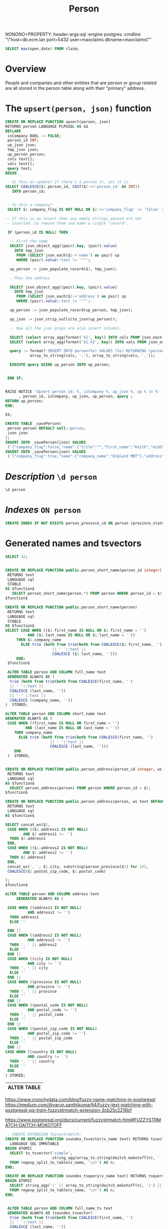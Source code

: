#+TITLE: Person

NONONO+PROPERTY: header-args:sql :engine postgres :cmdline "\"host=db.ecm.lan port=5432 user=maxclaims dbname=maxclaims\""


#+PROPERTY: header-args:sql :engine postgres :cmdline "\"host=maxbakuntu.lan port=5432 user=maxclaims dbname=maxclaims\""

#+begin_src sql 
    SELECT max(open_date) FROM claim;
#+end_src

#+RESULTS:
| max                 |
|---------------------|
| 2024-06-24 18:47:44 |

* Overview

People and companies and other entities that are person or group
related are all stored in the person table along with their "primary"
address.

* The =upsert(person, json)= function

#+begin_src sql
  CREATE OR REPLACE FUNCTION upsert(person, json)
  RETURNS person LANGUAGE PLPGSQL AS $$
  DECLARE
   isCompany BOOL := FALSE;
   person_id INT;
   up_json json;
   tmp_json json;
   up_person person;
   cols text[];
   vals text[];
   query text;
  BEGIN

  -- Is this an update? If there's a person it, yes it is.
  SELECT COALESCE($1.person_id, CAST($2->>'person_id' AS INT))
   	 INTO person_id;


  -- Is this a company? 
   SELECT $1.company_flag IS NOT NULL OR $2->>'company_flag' != 'false' INTO isCompany;

  -- If this is an insert then any empty strings passed are not
  -- inserted. So remove them and make a single "record".

   IF (person_id IS NULL) THEN

    -- First the name
    SELECT json_object_agg((pair).key, (pair).value)
      INTO tmp_json
       FROM (SELECT json_each($2->'name') as pair) sp
       WHERE (pair).value::text != '""';

    up_person := json_populate_record($1, tmp_json);

    --Then the address

    SELECT json_object_agg((pair).key, (pair).value)
      INTO tmp_json
       FROM (SELECT json_each($2->'address') as pair) sp
       WHERE (pair).value::text != '""';

    up_person := json_populate_record(up_person, tmp_json);

    up_json := json_strip_nulls(to_json(up_person));

    -- Now all the json props are also insert columns.

    SELECT (select array_agg(format('%I', key)) INTO cols FROM json_each(up_json));
    SELECT (select array_agg(format('$1.%I', key)) INTO vals FROM json_each(up_json));

    query := format('INSERT INTO person(%s) VALUES (%s) RETURNING (person).*',
    	     array_to_string(cols, ','), array_to_string(vals, ','));

    EXECUTE query USING up_person INTO up_person;

   
   END IF;			


  RAISE NOTICE 'Upsert person_id: %, isCompany %, up_json %, up % \n %'
        , person_id, isCompany, up_json, up_person, query ;
  RETURN up_person;
  END;

  $$;

#+end_src

#+RESULTS:
| CREATE FUNCTION |
|-----------------|

#+begin_src sql
  CREATE TABLE _savePerson(
   person person DEFAULT null::person,
   json json
  );
  INSERT INTO _savePerson(json) VALUES
   ('{"company_flag":false,"name":{"title":"","first_name":"Keith","middle_name":"","last_name":"Moon","suffix":"","company_name":"","error":[]},"address":{}}');
  INSERT INTO _savePerson(json) VALUES
   ('{"company_flag":true,"name":{"company_name":"England MNT"},"address":{"country":"GB","address1":"Wembly Statdium","province":"ENG","city":"London"}}');
#+end_src

#+RESULTS:
| CREATE TABLE |
|--------------|
| INSERT 0 1   |

* /Description/ ~\d person~

#+begin_src sql :results verbatim :wrap example
    \d person
#+end_src

#+RESULTS:
#+begin_example
Table "public.person"
Column	Type	Collation	Nullable	Default
person_id	integer		not null	nextval('person_PERSON_ID_seq'::text::regclass)
parent_person_id	integer			
first_name	text			
last_name	text			
company_name	text			
address1	text			
address2	text			
city	text			
province_state_id	integer			
postal_zip_code	text			
home_phone	text			
work_phone	text			
fax_phone	text			
cell_phone	text			
email_address	text			
birth_date	timestamp without time zone			
date_added	timestamp without time zone			
date_modified	timestamp without time zone			
company_flag	integer			
user_id	text			
user_password	text			
postal_code	text			
middle_name	text			
title	text			
suffix	text			
address_id	integer			
country	text			
province	text			
full_name	text			generated always as (TRIM(BOTH FROM (TRIM(BOTH FROM (COALESCE(first_name, ''::text) || ' '::text) || COALESCE(last_name, ''::text)) || ' '::text) || COALESCE(company_name, ''::text))) stored
short_name	text			generated always as (
CASE
    WHEN (first_name IS NULL OR first_name = ''::text) AND (last_name IS NULL OR last_name = ''::text) THEN company_name
    ELSE TRIM(BOTH FROM TRIM(BOTH FROM (COALESCE(first_name, ''::text) || ' '::text) || COALESCE(last_name, ''::text)))
END) stored
full_name_ts	text			generated always as (soundex_tsvector(TRIM(BOTH FROM (TRIM(BOTH FROM (COALESCE(first_name, ''::text) || ' '::text) || COALESCE(last_name, ''::text)) || ' '::text) || COALESCE(company_name, ''::text)))) stored
address	text			generated always as ((((((
CASE
    WHEN address1 IS NOT NULL AND address1 <> ''::text THEN address1
    ELSE ''::text
END ||
CASE
    WHEN address2 IS NOT NULL AND address2 <> ''::text THEN ', '::text || address2
    ELSE ''::text
END) ||
CASE
    WHEN city IS NOT NULL AND city <> ''::text THEN ', '::text || city
    ELSE ''::text
END) ||
CASE
    WHEN province IS NOT NULL AND province <> ''::text THEN ', '::text || province
    ELSE ''::text
END) ||
CASE
    WHEN postal_code IS NOT NULL AND postal_code <> ''::text THEN ', '::text || postal_code
    ELSE ''::text
END) ||
CASE
    WHEN postal_zip_code IS NOT NULL AND postal_zip_code <> ''::text THEN ', '::text || postal_zip_code
    ELSE ''::text
END) ||
CASE
    WHEN country IS NOT NULL AND country <> ''::text THEN ', '::text || country
    ELSE ''::text
END) stored
Indexes:
    "person_pkey" PRIMARY KEY, btree (person_id)
    "person_company_name_trgm_idx" gist (company_name gist_trgm_ops)
    "person_first_name_trgm_idx" gist (first_name gist_trgm_ops)
    "person_last_name_trgm_idx" gist (last_name gist_trgm_ops)
    "person_person_name_trgm_idx" gist (btrim((btrim((COALESCE(first_name, ''::text) || ' '::text) || COALESCE(last_name, ''::text)) || ' '::text) || COALESCE(company_name, ''::text)) gist_trgm_ops)
    "person_person_short_name_trgm_idx" gist (btrim(btrim((COALESCE(first_name, ''::text) || ' '::text) || COALESCE(last_name, ''::text))) gist_trgm_ops)
    "person_province_id" btree (province_state_id)
Foreign-key constraints:
    "person_country_fkey" FOREIGN KEY (country) REFERENCES country(code)
    "person_province_country_fkey" FOREIGN KEY (province, country) REFERENCES province(code, country)
    "person_province_state_id_fkey" FOREIGN KEY (province_state_id) REFERENCES province_state(province_state_id)
    "person_suffix_fkey" FOREIGN KEY (suffix) REFERENCES person_suffix(suffix)
    "person_title_fkey" FOREIGN KEY (title) REFERENCES person_title(title)
Referenced by:
    TABLE "policy" CONSTRAINT "$1" FOREIGN KEY (agent_id) REFERENCES person(person_id)
    TABLE "contract" CONSTRAINT "$1" FOREIGN KEY (agency_id) REFERENCES person(person_id)
    TABLE "app_user" CONSTRAINT "$1" FOREIGN KEY (person_id) REFERENCES person(person_id)
    TABLE "policy" CONSTRAINT "$2" FOREIGN KEY (insured_id) REFERENCES person(person_id)
    TABLE "contract" CONSTRAINT "$2" FOREIGN KEY (insurance_company_id) REFERENCES person(person_id)
    TABLE "claim" CONSTRAINT "$2" FOREIGN KEY (adjuster_id) REFERENCES person(person_id)
    TABLE "claim_transaction" CONSTRAINT "$2" FOREIGN KEY (payee_id) REFERENCES person(person_id)
    TABLE "policy" CONSTRAINT "$3" FOREIGN KEY (company_id) REFERENCES person(person_id)
    TABLE "claim" CONSTRAINT "$3" FOREIGN KEY (plaintiff_id) REFERENCES person(person_id)
    TABLE "policy" CONSTRAINT "$4" FOREIGN KEY (underwriter_id) REFERENCES person(person_id)
    TABLE "policy" CONSTRAINT "$5" FOREIGN KEY (branch_id) REFERENCES person(person_id)
    TABLE "policy" CONSTRAINT "$6" FOREIGN KEY (agency_office_id) REFERENCES person(person_id)
    TABLE "app_adjuster" CONSTRAINT "app_adjuster_person_id_fkey" FOREIGN KEY (person_id) REFERENCES person(person_id)
    TABLE "app_user_agency" CONSTRAINT "app_user_agency_agency_id_fkey" FOREIGN KEY (agency_id) REFERENCES person(person_id)
    TABLE "app_user_syndicate" CONSTRAINT "app_user_syndicate_syndicate_id_fkey" FOREIGN KEY (syndicate_id) REFERENCES person(person_id)
    TABLE "claim" CONSTRAINT "claim_adjuster_office_id_fkey" FOREIGN KEY (adjuster_office_id) REFERENCES person(person_id)
    TABLE "claim" CONSTRAINT "claim_coverage_counsel_id_fkey" FOREIGN KEY (coverage_counsel_id) REFERENCES person(person_id)
    TABLE "claim" CONSTRAINT "claim_defense_counsel_id_fkey" FOREIGN KEY (defense_counsel_id) REFERENCES person(person_id)
    TABLE "claim" CONSTRAINT "claim_external_adjuster_id_fkey" FOREIGN KEY (external_adjuster_id) REFERENCES person(person_id)
    TABLE "claim" CONSTRAINT "claim_restoration_firm_emergency_id_fkey" FOREIGN KEY (restoration_firm_emergency_id) REFERENCES person(person_id)
    TABLE "claim" CONSTRAINT "claim_restoration_firm_id_fkey" FOREIGN KEY (restoration_firm_id) REFERENCES person(person_id)
    TABLE "claim" CONSTRAINT "claim_restoration_firm_repair_id_fkey" FOREIGN KEY (restoration_firm_repair_id) REFERENCES person(person_id)
    TABLE "claim_transaction" CONSTRAINT "claim_transaction_recipient_id_fkey" FOREIGN KEY (recipient_id) REFERENCES person(person_id)
    TABLE "contract" CONSTRAINT "contract_london_broker_id_fkey" FOREIGN KEY (london_broker_id) REFERENCES person(person_id)
    TABLE "contract" CONSTRAINT "contract_syndicate_id_fkey" FOREIGN KEY (syndicate_id) REFERENCES person(person_id)
    TABLE "cww_import_office" CONSTRAINT "cww_import_office_person_id_fkey" FOREIGN KEY (person_id) REFERENCES person(person_id)
    TABLE "cww_import_underwriter" CONSTRAINT "cww_import_underwriter_person_id_fkey" FOREIGN KEY (person_id) REFERENCES person(person_id)
    TABLE "lineage_coverholder" CONSTRAINT "lineage_coverholder_person_id_fkey" FOREIGN KEY (person_id) REFERENCES person(person_id)
    TABLE ""user"."user"" CONSTRAINT "user_person_id_fkey" FOREIGN KEY (person_id) REFERENCES person(person_id)
Triggers:
    hstore_row_history AFTER INSERT OR DELETE OR UPDATE ON person FOR EACH ROW EXECUTE FUNCTION hstore_row_history()
    person_name_update_similarity BEFORE UPDATE ON person FOR EACH ROW EXECUTE FUNCTION person_name_update_similarity_trigger()
    record_movement AFTER INSERT OR DELETE OR UPDATE ON person FOR EACH ROW EXECUTE FUNCTION record_movement('person_id')
    z_backport_country_and_province BEFORE INSERT OR UPDATE ON person FOR EACH ROW EXECUTE FUNCTION backport_country_and_province()
    z_refresh_person_name AFTER INSERT OR UPDATE ON person FOR EACH STATEMENT EXECUTE FUNCTION refresh_person_name()
#+end_example

* /Indexes/ ~ON person~

#+begin_src sql
    CREATE INDEX IF NOT EXISTS person_province_id ON person (province_state_id)
#+end_src

* Generated names and tsvectors

#+begin_src sql
    SELECT 42;
#+end_src

#+RESULTS:
| ?column? |
|----------|
|       42 |

  #+BEGIN_SRC sql :results code :exports none
  select pg_get_functiondef(oid) AS " " from pg_proc where proname = 'person_short_name';
  #+END_SRC

  #+RESULTS:
  #+begin_src sql

  CREATE OR REPLACE FUNCTION public.person_short_name(person_id integer)
   RETURNS text
   LANGUAGE sql
   STABLE
  AS $function$
	 SELECT person_short_name(person.*) FROM person WHERE person_id = $1;
  $function$

  CREATE OR REPLACE FUNCTION public.person_short_name(person)
   RETURNS text
   LANGUAGE sql
   STABLE
  AS $function$
  SELECT CASE WHEN (($1.first_name IS NULL OR $1.first_name = '')
		    AND ($1.last_name IS NULL OR $1.last_name = ''))
	   THEN $1.company_name
	     ELSE trim (both from trim(both from COALESCE($1.first_name, '') 
				       || ' '::text || 
				       COALESCE ($1.last_name, '')))
	   END;
   $function$

  #+end_src

#+begin_src sql
     ALTER TABLE person ADD COLUMN full_name text
     GENERATED ALWAYS AS (
      trim (both from trim(both from COALESCE(first_name, '') 
      || ' '::text || 
      COALESCE (last_name, '')) 
      || ' ' ::text || 
      COALESCE (company_name, ''))
    )  STORED;
#+end_src
#+begin_src sql
   ALTER TABLE person ADD COLUMN short_name text
   GENERATED ALWAYS AS (
    CASE WHEN ((first_name IS NULL OR first_name = '')
  		    AND (last_name IS NULL OR last_name = ''))
  	   THEN company_name
  	     ELSE trim (both from trim(both from COALESCE(first_name, '') 
  				       || ' '::text || 
  				       COALESCE (last_name, '')))
  	   END
    )  STORED;
#+end_src

  #+BEGIN_SRC sql :results code :exports none
  select pg_get_functiondef(oid) AS " "
  from pg_proc
  where proname = 'person_address';
  #+END_SRC

  #+RESULTS:
  #+begin_src sql

  CREATE OR REPLACE FUNCTION public.person_address(person_id integer, ws text DEFAULT ', '::text)
   RETURNS text
   LANGUAGE sql
  AS $function$
    SELECT person_address(person) FROM person WHERE person_id = $1;
  $function$

  CREATE OR REPLACE FUNCTION public.person_address(person, ws text DEFAULT ', '::text)
   RETURNS text
   LANGUAGE sql
  AS $function$

  SELECT concat_ws($2,
   CASE WHEN (($1.address1 IS NOT NULL)
	      AND $1.address1 != '')
    THEN $1.address1 
   END,
   CASE WHEN (($1.address2 IS NOT NULL)
	      AND $1.address2 != '')
    THEN $1.address2
   END, 
   concat_ws(', ', $1.city, substring(person_province($1) for 2)), 
   COALESCE($1.postal_zip_code, $1.postal_code)

  );
  $function$

  #+end_src

  #+begin_src sql
    ALTER TABLE person ADD COLUMN address text
         GENERATED ALWAYS AS (

     CASE WHEN ((address1 IS NOT NULL)
    	      AND address1 != '')
      THEN address1
      ELSE ''
        
     END ||
     CASE WHEN ((address2 IS NOT NULL)
    	      AND address2 != '')
      THEN ', ' || address2
      ELSE ''
     END ||
     CASE WHEN ((city IS NOT NULL)
    	      AND city != '')
      THEN ', ' || city
      ELSE ''
     END ||
     CASE WHEN ((province IS NOT NULL)
    	      AND province != '')
      THEN ', ' || province
      ELSE ''
     END ||
     CASE WHEN ((postal_code IS NOT NULL)
    	      AND postal_code != '')
      THEN ', ' || postal_code
      ELSE ''
     END ||
     CASE WHEN ((postal_zip_code IS NOT NULL)
    	      AND postal_zip_code != '')
      THEN ', ' || postal_zip_code
      ELSE ''
     END ||
    CASE WHEN ((country IS NOT NULL)
    	      AND country != '')
      THEN ', ' || country
      ELSE ''
     END
    ) STORED;

  #+end_src

  #+RESULTS:
  | ALTER TABLE |
  |-------------|

https://www.crunchydata.com/blog/fuzzy-name-matching-in-postgresql
https://medium.com/@varun.santhikumar94/fuzzy-text-matching-with-postgresql-pg-trgm-fuzzystrmatch-extension-3cb25c2216b1

https://www.postgresql.org/docs/current/fuzzystrmatch.html#FUZZYSTRMATCH-DAITCH-MOKOTOFF

#+begin_src sql
  -- CREATE EXTENSION fuzzystrmatch; 
  CREATE OR REPLACE FUNCTION soundex_tsvector(v_name text) RETURNS tsvector
    LANGUAGE SQL IMMUTABLE
  BEGIN ATOMIC
    SELECT to_tsvector('simple',
                       string_agg(array_to_string(daitch_mokotoff(n), ' '), ' '))
    FROM regexp_split_to_table(v_name, '\s+') AS n;
  END;

  CREATE OR REPLACE FUNCTION soundex_tsquery(v_name text) RETURNS tsquery
  BEGIN ATOMIC
    SELECT string_agg('(' || array_to_string(daitch_mokotoff(n), '|') || ')', '&')::tsquery
    FROM regexp_split_to_table(v_name, '\s+') AS n;
  END;
#+end_src

#+RESULTS:
| CREATE FUNCTION |
|-----------------|
| CREATE FUNCTION |


#+begin_src sql

   ALTER TABLE person ADD COLUMN full_name_ts text
   GENERATED ALWAYS AS (soundex_tsvector(
    trim (both from trim(both from COALESCE(first_name, '') 
    || ' '::text || 
    COALESCE (last_name, '')) 
    || ' ' ::text || 
    COALESCE (company_name, ''))
  ))  STORED;
    
#+end_src

#+begin_src sql
        CREATE OR REPLACE FUNCTION person_search(q text)
        RETURNS SETOF person LANGUAGE SQL AS $$
         SELECT person.* FROM person LEFT JOIN (SELECT $1 AS q) ON TRUE
        WHERE person_name(person) ILIKE '%' || q ||'%' OR
           full_name_ts @@ soundex_tsquery(q) -- OR
        -- TRUE
        ORDER BY full_name ~ q DESC, similarity(q, person_name(person)) DESC
    ;
       $$;
        
#+end_src

#+RESULTS:
| CREATE FUNCTION |
|-----------------|

  #+BEGIN_SRC sql :results code :exports none
  select pg_get_functiondef(oid) AS " "
  from pg_proc
  where proname = 'search_person';
  #+END_SRC

  #+RESULTS:
  #+begin_src sql

  CREATE OR REPLACE FUNCTION public.search_person(text, _opt json DEFAULT '{"limit": 15}'::json)
   RETURNS SETOF person
   LANGUAGE sql
  AS $function$
    SELECT person.* FROM person
    INNER JOIN
       (
	 SELECT person_id, full_name,
		short_name = $1 AS sne,
		short_name <-> $1 AS sdist,
		full_name <-> $1 AS fdist,
		length(short_name) > length($1) proper_size,
		full_name LIKE $1 || '%' AS fnlike
	   FROM person_name
       ) pn USING (person_id)
    ORDER BY sne DESC NULLS LAST, proper_size DESC NULLS LAST, fnlike DESC, sdist, fdist
    LIMIT COALESCE(($2->>'limit')::int, 15)
  $function$

  #+end_src

#+RESULTS:
| CREATE FUNCTION |
|-----------------|

* Person View

This is waaaaaaaay tooooooooo slow AND has been taken over by some generated columns.

#+begin_src sql
CREATE OR REPLACE VIEW person_view AS

SELECT pv.* from (SELECT person_to_json(person) AS p FROM person) pe,
  json_to_record(p) AS pv(person_id INT, name TEXT, short_name TEXT, first_name TEXT, last_name TEXT, company_name TEXT, email_address TEXT, province JSON)
  ;

-- SELECT * FROM person_view LIMIT 2;

#+end_src

#+RESULTS:
| CREATE VIEW |                      |                      |            |               |              |               |                                                    |
|-------------+----------------------+----------------------+------------+---------------+--------------+---------------+----------------------------------------------------|
|   person_id | name                 | short_name           | first_name | last_name     | company_name | email_address | province                                           |
|          19 | System Administrator | System Administrator | System     | Administrator |              |               | {"short_name":"BC","long_name":"British Columbia"} |
|        9061 | Nicole Weeks         | Nicole Weeks         |            |               | Nicole Weeks |               |                                                    |

* person_to_json

  #+BEGIN_SRC sql :results code :exports none
  select pg_get_functiondef(oid) AS " "
  from pg_proc
  where proname = 'corpus';
  #+END_SRC


  #+begin_src sql
CREATE OR REPLACE FUNCTION person_to_json(person, _args json DEFAULT '{}'::json)
   RETURNS json LANGUAGE sql STABLE AS $$
      SELECT json_strip_nulls(
        json_build_object(
          'person_id', $1.person_id,
          'name', person_name($1),
          'short_name', person_short_name($1),
          'first_name', CASE WHEN (trim(both from $1.first_name) != '') THEN $1.first_name END,
          'last_name', CASE WHEN (trim(both FROM $1.last_name) != '') THEN $1.last_name END,
          'company_name', CASE WHEN (trim(both FROM $1.company_name) != '') THEN $1.company_name END,
          'email_address', CASE WHEN (trim(both FROM $1.email_address) != '')
          THEN $1.email_address END,
          'province', (SELECT
                         json_build_object(
                           'short_name', short_name,
                           'long_name', long_name)
                         FROM province_state WHERE $1.province_state_id = province_state_id)
       ))
$$;
CREATE OR REPLACE FUNCTION person_to_json(person_id integer, _args json DEFAULT '{}'::json)
   RETURNS json LANGUAGE sql STABLE AS $function$
     SELECT person_to_json(person, $2) FROM person WHERE person_id = $1
$function$;


  #+end_src

  #+RESULTS:
  | CREATE FUNCTION |
  |-----------------|
  | CREATE FUNCTION |

* Merge persons

#+begin_src sql
BEGIN;
ALTER TABLE claim_transaction DISABLE TRIGGER ALL;
ALTER TABLE app_user DISABLE TRIGGER ALL;
ALTER TABLE policy DISABLE TRIGGER ALL;
ALTER TABLE contract DISABLE TRIGGER ALL;
ALTER TABLE claim DISABLE TRIGGER ALL;
SELECT merge(m, VARIADIC d)
 FROM (SELECT (select person FROM person WHERE person_id = master) AS m,
       (SELECT array_agg(person) FROM person WHERE person_id = ANY(dups)) AS d
 FROM (SELECT person_name(max_person_id),
      max_person_id AS master,
      total,
      (SELECT array_agg(pid) FROM unnest(dups) pid WHERE pid != max_person_id) AS dups
FROM (SELECT * FROM
         (SELECT "text", count(*) AS total,
              max((obj->>'person_id')::int) AS max_person_id,
              array_agg(((obj->>'person_id')::int)) AS dups
          FROM search_index GROUP BY "text"
        ) t
    WHERE total > 1 ORDER BY total desc
) dups WHERE total > 1 ORDER BY total DESC LIMIT 1400) ma) mergme ;
ALTER TABLE claim_transaction ENABLE TRIGGER ALL;
ALTER TABLE policy ENABLE TRIGGER ALL;
ALTER TABLE app_user ENABLE TRIGGER ALL;
ALTER TABLE contract ENABLE TRIGGER ALL;
ALTER TABLE claim ENABLE TRIGGER ALL;

COMMIT;

#+end_src

#+RESULTS:
| person                                |
|---------------------------------------|
| (35841,,,,"HLC ",,,,,,,,,,,,,,,,,,,,) |

#+begin_src sql
CREATE OR REPLACE FUNCTION merge_persons(master INT, VARIADIC dups INT[])
 RETURNS BOOL LANGUAGE PLPGSQL AS $$
 BEGIN
   UPDATE claim SET coverage_counsel_id = $1 WHERE coverage_counsel_id = ANY($2);
   UPDATE claim SET defense_counsel_id = $1 WHERE defense_counsel_id = ANY($2);
   UPDATE claim SET external_adjuster_id = $1 WHERE external_adjuster_id = ANY($2);
   UPDATE claim SET adjuster_id = $1 WHERE adjuster_id = ANY($2);
   UPDATE claim SET plaintiff_id = $1 WHERE plaintiff_id = ANY($2);
   UPDATE claim SET restoration_firm_emergency_id = $1 WHERE restoration_firm_emergency_id = ANY($2);
   UPDATE claim SET restoration_firm_repair_id = $1 WHERE restoration_firm_repair_id = ANY($2);
   UPDATE claim SET restoration_firm_id = $1 WHERE restoration_firm_id = ANY($2);
   UPDATE claim SET adjuster_office_id  = $1 WHERE adjuster_office_id = ANY($2);


   UPDATE app_user SET person_id = $1 WHERE person_id = ANY($2);

   UPDATE policy SET agent_id = $1 WHERE agent_id = ANY($2);
   UPDATE policy SET branch_id = $1 WHERE branch_id = ANY($2);
   UPDATE policy SET agency_office_id = $1 WHERE agency_office_id = ANY($2);
   UPDATE policy SET company_id = $1 WHERE company_id = ANY($2);
   UPDATE policy SET insured_id = $1 WHERE insured_id = ANY($2);
   UPDATE policy SET underwriter_id = $1 WHERE underwriter_id = ANY($2);


   UPDATE contract SET agency_id = $1 WHERE agency_id = ANY($2);
   UPDATE contract SET syndicate_id = $1 WHERE syndicate_id = ANY($2);
   UPDATE contract SET insurance_company_id = $1 WHERE insurance_company_id = ANY($2);
   UPDATE contract SET london_broker_id = $1 WHERE london_broker_id = ANY($2);
   UPDATE claim_transaction SET payee_id = $1 WhERE payee_id = ANY($2);
   UPDATE claim_transaction SET recipient_id = $1 WhERE recipient_id = ANY($2);
   DELETE FROM person WHERE person_id = ANY($2);
 RETURN TRUE;
  END;
$$;


CREATE OR REPLACE FUNCTION merge(master person, VARIADIC dups person[])
 RETURNS person LANGUAGE SQL AS $$
 SELECT $1 FROM merge_persons($1.person_id, VARIADIC (SELECT array_agg(person_id) FROM unnest($2)));

 $$;
#+end_src

#+RESULTS:
| CREATE FUNCTION |
|-----------------|
| CREATE FUNCTION |

* The JSON objects

#+begin_src sql
CREATE OR REPLACE FUNCTION person_object_link(person)
RETURNS JSON LANGUAGE SQL AS $$
SELECT CASE WHEN $1.person_id IS NOT NULL THEN json_build_object(
  'person_id', $1.person_id,
  'name', person_name($1),
  'short_name', person_short_name($1))
 END
$$;

CREATE OR REPLACE FUNCTION person_object_link(INT)
RETURNS JSON LANGUAGE SQL AS $$
 SELECT person_object_link(person) FROM person WHERE person_id = $1;
$$;

#+end_src

